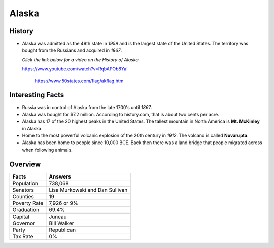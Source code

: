 Alaska
======
History
-------
* Alaska was admitted as the 49th state in *1959*
  and is the largest state of the United States.
  The territory was bought from the Russians
  and acquired in *1867*.
  
  *Click the link below for a video on the History
  of Alaska.*
  
  https://www.youtube.com/watch?v=RqbAPOb8YaI


 .. figure:: alaska.jpg
    :width: 60%

    https://www.50states.com/flag/akflag.htm
 
Interesting Facts
-----------------
* Russia was in control of Alaska from the late
  1700's until *1867*.

* Alaska was bought for $7.2 million. According
  to history.com, that is about two cents per
  acre.

* Alaska has 17 of the 20 highest peaks in the
  United States. The tallest mountain in North
  America is **Mt. McKinley** in Alaska.
  
* Home to the most powerful volcanic explosion
  of the 20th century in *1912*. The volcano is
  called **Novarupta**.
  
* Alaska has been home to people since 10,000
  BCE. Back then there was a land bridge that 
  people migrated across when following animals.

Overview
---------

============== ====================================
Facts           Answers
============== ====================================
Population      738,068
Senators        Lisa Murkowski and Dan Sullivan
Counties        19
Poverty Rate    7,926 or 9%
Graduation      69.4%
Capital         Juneau
Governor        Bill Walker
Party           Republican
Tax Rate        0%
============== ====================================
